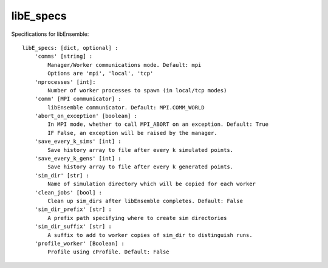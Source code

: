 .. _datastruct-libe-specs:

libE_specs
==========

Specifications for libEnsemble::

    libE_specs: [dict, optional] :
        'comms' [string] :
            Manager/Worker communications mode. Default: mpi
            Options are 'mpi', 'local', 'tcp'
        'nprocesses' [int]:
            Number of worker processes to spawn (in local/tcp modes)
        'comm' [MPI communicator] :
            libEnsemble communicator. Default: MPI.COMM_WORLD
        'abort_on_exception' [boolean] :
            In MPI mode, whether to call MPI_ABORT on an exception. Default: True
            IF False, an exception will be raised by the manager.
        'save_every_k_sims' [int] :
            Save history array to file after every k simulated points.
        'save_every_k_gens' [int] :
            Save history array to file after every k generated points.
        'sim_dir' [str] :
            Name of simulation directory which will be copied for each worker
        'clean_jobs' [bool] :
            Clean up sim_dirs after libEnsemble completes. Default: False
        'sim_dir_prefix' [str] :
            A prefix path specifying where to create sim directories
        'sim_dir_suffix' [str] :
            A suffix to add to worker copies of sim_dir to distinguish runs.
        'profile_worker' [Boolean] :
            Profile using cProfile. Default: False

.. seealso::
  Examples in `common.py`_

.. _common.py: https://github.com/Libensemble/libensemble/blob/develop/libensemble/tests/regression_tests/common.py
